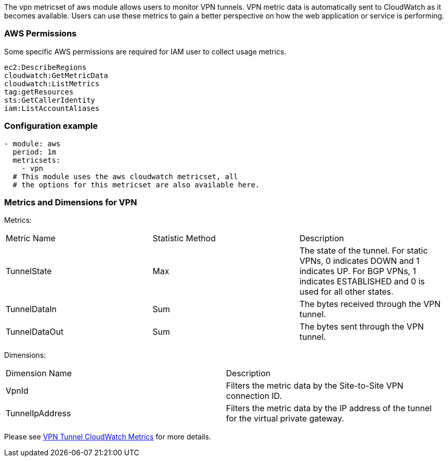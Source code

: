 The vpn metricset of aws module allows users to monitor VPN tunnels.
VPN metric data is automatically sent to CloudWatch as it becomes available. Users
can use these metrics to gain a better perspective on how the web application or
service is performing.

[float]
=== AWS Permissions
Some specific AWS permissions are required for IAM user to collect usage metrics.
----
ec2:DescribeRegions
cloudwatch:GetMetricData
cloudwatch:ListMetrics
tag:getResources
sts:GetCallerIdentity
iam:ListAccountAliases
----

[float]
=== Configuration example
[source,yaml]
----
- module: aws
  period: 1m
  metricsets:
    - vpn
  # This module uses the aws cloudwatch metricset, all
  # the options for this metricset are also available here.
----

[float]
=== Metrics and Dimensions for VPN
Metrics:
|===
|Metric Name|Statistic Method | Description
|TunnelState | Max | The state of the tunnel. For static VPNs, 0 indicates DOWN and 1 indicates UP. For BGP VPNs, 1 indicates ESTABLISHED and 0 is used for all other states.
|TunnelDataIn| Sum | The bytes received through the VPN tunnel.
|TunnelDataOut| Sum | The bytes sent through the VPN tunnel.
|===

Dimensions:
|===
|Dimension Name| Description
|VpnId | Filters the metric data by the Site-to-Site VPN connection ID.
|TunnelIpAddress | Filters the metric data by the IP address of the tunnel for the virtual private gateway.
|===

Please see https://docs.aws.amazon.com/vpn/latest/s2svpn/monitoring-cloudwatch-vpn.html[VPN Tunnel CloudWatch Metrics] for more details.
